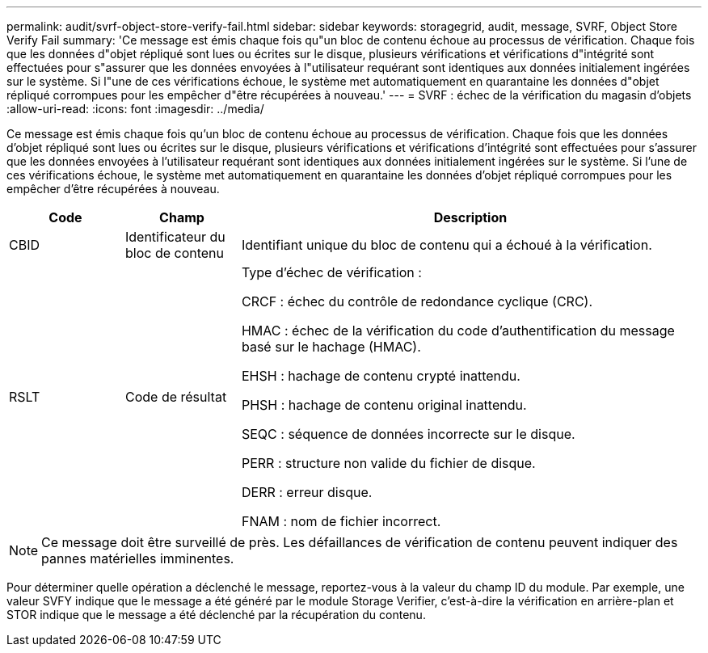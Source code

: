 ---
permalink: audit/svrf-object-store-verify-fail.html 
sidebar: sidebar 
keywords: storagegrid, audit, message, SVRF, Object Store Verify Fail 
summary: 'Ce message est émis chaque fois qu"un bloc de contenu échoue au processus de vérification. Chaque fois que les données d"objet répliqué sont lues ou écrites sur le disque, plusieurs vérifications et vérifications d"intégrité sont effectuées pour s"assurer que les données envoyées à l"utilisateur requérant sont identiques aux données initialement ingérées sur le système. Si l"une de ces vérifications échoue, le système met automatiquement en quarantaine les données d"objet répliqué corrompues pour les empêcher d"être récupérées à nouveau.' 
---
= SVRF : échec de la vérification du magasin d'objets
:allow-uri-read: 
:icons: font
:imagesdir: ../media/


[role="lead"]
Ce message est émis chaque fois qu'un bloc de contenu échoue au processus de vérification. Chaque fois que les données d'objet répliqué sont lues ou écrites sur le disque, plusieurs vérifications et vérifications d'intégrité sont effectuées pour s'assurer que les données envoyées à l'utilisateur requérant sont identiques aux données initialement ingérées sur le système. Si l'une de ces vérifications échoue, le système met automatiquement en quarantaine les données d'objet répliqué corrompues pour les empêcher d'être récupérées à nouveau.

[cols="1a,1a,4a"]
|===
| Code | Champ | Description 


 a| 
CBID
 a| 
Identificateur du bloc de contenu
 a| 
Identifiant unique du bloc de contenu qui a échoué à la vérification.



 a| 
RSLT
 a| 
Code de résultat
 a| 
Type d'échec de vérification :

CRCF : échec du contrôle de redondance cyclique (CRC).

HMAC : échec de la vérification du code d'authentification du message basé sur le hachage (HMAC).

EHSH : hachage de contenu crypté inattendu.

PHSH : hachage de contenu original inattendu.

SEQC : séquence de données incorrecte sur le disque.

PERR : structure non valide du fichier de disque.

DERR : erreur disque.

FNAM : nom de fichier incorrect.

|===

NOTE: Ce message doit être surveillé de près. Les défaillances de vérification de contenu peuvent indiquer des pannes matérielles imminentes.

Pour déterminer quelle opération a déclenché le message, reportez-vous à la valeur du champ ID du module. Par exemple, une valeur SVFY indique que le message a été généré par le module Storage Verifier, c'est-à-dire la vérification en arrière-plan et STOR indique que le message a été déclenché par la récupération du contenu.
